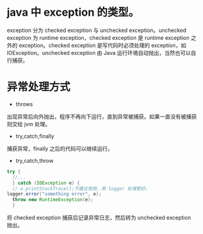 * java 中 exception 的类型。
[[file:1.png]] 

exception 分为 checked exception 与 unchecked exception。unchecked exception 为 runtime exception，checked exception 是 runtime exception 之外的 exception。checked exception 是写代码时必须处理的 exception，如 IOException。unchecked exception 由 Java 运行环境自动抛出，当然也可以自行捕获。
* 异常处理方式
- throws
出现异常后向外抛出，程序不再向下运行，直到异常被捕获。如果一直没有被捕获则交给 jvm 处理。
- try,catch,finally
捕获异常，finally 之后的代码可以继续运行。
- try,catch,throw
#+BEGIN_SRC java
  try {
	//...
	} catch (IOException e) {
	// e.printStackTrace();不建议使用，用 logger 处理更好。
  logger.error("something error", e);
	throw new RuntimeException(e);
	}
#+END_SRC
将 checked exception 捕获后记录异常日志，然后转为 unchecked exception 抛出。
